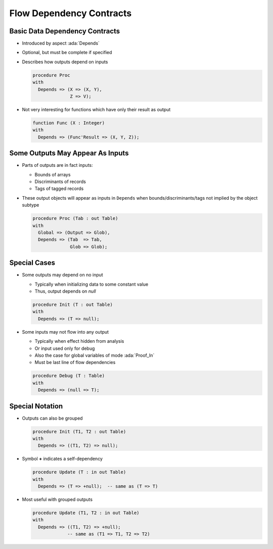 ===========================
Flow Dependency Contracts
===========================

---------------------------------
Basic Data Dependency Contracts
---------------------------------

* Introduced by aspect :ada:`Depends`

* Optional, but must be complete if specified

* Describes how outputs depend on inputs

  .. code:: Ada

     procedure Proc
     with
       Depends => (X => (X, Y),
                   Z => V);

* Not very interesting for functions which have only their result as output

  .. code:: Ada

     function Func (X : Integer)
     with
       Depends => (Func'Result => (X, Y, Z));

-----------------------------------
Some Outputs May Appear As Inputs
-----------------------------------

* Parts of outputs are in fact inputs:

  - Bounds of arrays

  - Discriminants of records

  - Tags of tagged records

* These output objects will appear as inputs in ``Depends`` when
  bounds/discriminants/tags not implied by the object subtype

  .. code:: Ada

     procedure Proc (Tab : out Table)
     with
       Global => (Output => Glob),
       Depends => (Tab  => Tab,
                   Glob => Glob);

---------------
Special Cases
---------------

* Some outputs may depend on no input

  - Typically when initializing data to some constant value
  - Thus, output depends on *null*

  .. code:: Ada

     procedure Init (T : out Table)
     with
       Depends => (T => null);

* Some inputs may not flow into any output

  - Typically when effect hidden from analysis
  - Or input used only for debug
  - Also the case for global variables of mode :ada:`Proof_In`
  - Must be last line of flow dependencies

  .. code:: Ada

     procedure Debug (T : Table)
     with
       Depends => (null => T);

------------------
Special Notation
------------------

* Outputs can also be grouped

  .. code:: Ada

     procedure Init (T1, T2 : out Table)
     with
       Depends => ((T1, T2) => null);

* Symbol **+** indicates a self-dependency

  .. code:: Ada

     procedure Update (T : in out Table)
     with
       Depends => (T => +null);  -- same as (T => T)

* Most useful with grouped outputs

  .. code:: Ada

     procedure Update (T1, T2 : in out Table)
     with
       Depends => ((T1, T2) => +null);
                  -- same as (T1 => T1, T2 => T2)


